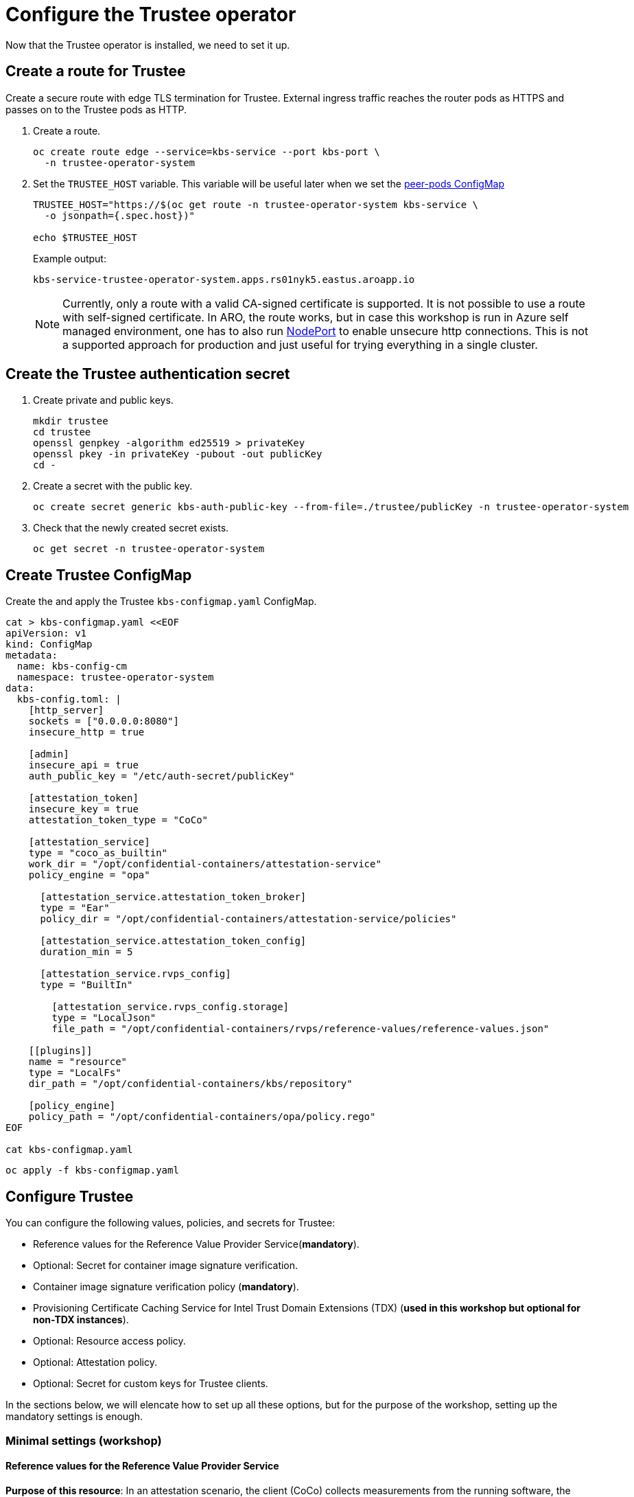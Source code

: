 = Configure the Trustee operator

Now that the Trustee operator is installed, we need to set it up.

[#trustee-route]
== Create a route for Trustee

Create a secure route with edge TLS termination for Trustee. External ingress traffic reaches the router pods as HTTPS and passes on to the Trustee pods as HTTP.

. Create a route.
+
[source,sh,role=execute]
----
oc create route edge --service=kbs-service --port kbs-port \
  -n trustee-operator-system
----

. Set the `TRUSTEE_HOST` variable. This variable will be useful later when we set the xref:02-configure-osc.adoc#pp-cm[peer-pods ConfigMap]
+
[source,sh,role=execute]
----
TRUSTEE_HOST="https://$(oc get route -n trustee-operator-system kbs-service \
  -o jsonpath={.spec.host})"

echo $TRUSTEE_HOST
----
+
Example output:
+
[source,texinfo,subs="attributes"]
----
kbs-service-trustee-operator-system.apps.rs01nyk5.eastus.aroapp.io
----
+
NOTE: Currently, only a route with a valid CA-signed certificate is supported. It is not possible to use a route with self-signed certificate. In ARO, the route works, but in case this workshop is run in Azure self managed environment, one has to also run xref:02-configure-osc.adoc#nodeport[NodePort] to enable unsecure http connections. This is not a supported approach for production and just useful for trying everything in a single cluster.

[#trustee-secret]
== Create the Trustee authentication secret

. Create private and public keys.
+
[source,sh,role=execute]
----
mkdir trustee
cd trustee
openssl genpkey -algorithm ed25519 > privateKey
openssl pkey -in privateKey -pubout -out publicKey
cd -
----

. Create a secret with the public key.
+
[source,sh,role=execute]
----
oc create secret generic kbs-auth-public-key --from-file=./trustee/publicKey -n trustee-operator-system
----

. Check that the newly created secret exists.
+
[source,sh,role=execute]
----
oc get secret -n trustee-operator-system
----

[#trustee-cm]
== Create Trustee ConfigMap

Create the and apply the Trustee `kbs-configmap.yaml` ConfigMap.

[source,sh,role=execute]
----
cat > kbs-configmap.yaml <<EOF
apiVersion: v1
kind: ConfigMap
metadata:
  name: kbs-config-cm
  namespace: trustee-operator-system
data:
  kbs-config.toml: |
    [http_server]
    sockets = ["0.0.0.0:8080"]
    insecure_http = true

    [admin]
    insecure_api = true
    auth_public_key = "/etc/auth-secret/publicKey"

    [attestation_token]
    insecure_key = true
    attestation_token_type = "CoCo"

    [attestation_service]
    type = "coco_as_builtin"
    work_dir = "/opt/confidential-containers/attestation-service"
    policy_engine = "opa"

      [attestation_service.attestation_token_broker]
      type = "Ear"
      policy_dir = "/opt/confidential-containers/attestation-service/policies"

      [attestation_service.attestation_token_config]
      duration_min = 5

      [attestation_service.rvps_config]
      type = "BuiltIn"

        [attestation_service.rvps_config.storage]
        type = "LocalJson"
        file_path = "/opt/confidential-containers/rvps/reference-values/reference-values.json"

    [[plugins]]
    name = "resource"
    type = "LocalFs"
    dir_path = "/opt/confidential-containers/kbs/repository"

    [policy_engine]
    policy_path = "/opt/confidential-containers/opa/policy.rego"
EOF

cat kbs-configmap.yaml
----

[source,sh,role=execute]
----
oc apply -f kbs-configmap.yaml
----

[#trustee-conf]
== Configure Trustee

You can configure the following values, policies, and secrets for Trustee:

* Reference values for the Reference Value Provider Service(**mandatory**).
* Optional: Secret for container image signature verification.
* Container image signature verification policy (**mandatory**).
* Provisioning Certificate Caching Service for Intel Trust Domain Extensions (TDX) (**used in this workshop but optional for non-TDX instances**).
* Optional: Resource access policy.
* Optional: Attestation policy.
* Optional: Secret for custom keys for Trustee clients.

In the sections below, we will elencate how to set up all these options, but for the purpose of the workshop, setting up the mandatory settings is enough.

[#trustee-mandatory-config]
=== Minimal settings (workshop)

==== **Reference values for the Reference Value Provider Service**

**Purpose of this resource**: In an attestation scenario, the client (CoCo) collects measurements from the running software, the Trusted Execution Environment (TEE) hardware and firmware and it submits a quote with the claims to the Attestation Server (Trustee, what we are setting right now). These measurements must match the trusted digests registered to the Trustee. This process ensures that the confidential VM (CVM) is running the expected software stack and has not been tampered with. By setting reference values, the user effectively defines the trusted digest (expected values) that Trustee expects from a valid client.

You can configure reference values for the Reference Value Provider Service (RVPS) by specifying the trusted digests of your hardware platform.

[source,sh,role=execute]
----
cat > rvps-configmap.yaml <<EOF
apiVersion: v1
kind: ConfigMap
metadata:
  name: rvps-reference-values
  namespace: trustee-operator-system
data:
  reference-values.json: |
    [
    ]
EOF

cat rvps-configmap.yaml
----

Inside `reference-values.json` field, specify the trusted digests for your hardware platform if required. Otherwise, leave it empty. For the purpose of this workshop, you can leave it empty.

Once the reference values have been added, apply the ConfigMap.

[source,sh,role=execute]
----
oc apply -f rvps-configmap.yaml
----

==== **Container image signature verification policy**

**Purpose of this resource**: Sets wether to enforce or not the container image signature verification feature. If enabled, all containers images not signed by the trusted certificate provided in the xref:02-configure-trustee.adoc#trustee-signed-policy[container image verification secret] will not be run.

The Trustee Operator returns this secret to the CoCo CVM components (which will run the CoCo pod) after attestation, to make sure they will perform the intended check. The CVM components will then compare the secret with the actual pod signature to determine whether to run it or not, ensuring that only trusted and authenticated container images are deployed in your environment.

You must create the container image signature verification policy because signature verification is always enabled. If this policy is missing, the pods will not start.

In this workshop, we will use a policy that disables signature verification. In a production environment is of course strongly recommended to enable it.

For more information, see https://github.com/containers/image/blob/main/docs/containers-policy.json.5.md[containers-policy.json 5, =blank=blank].

Create a `security-policy-config.json` according to the following examples:

* *Without signature verification:*
+
[source,sh,role=execute]
----
cat > security-policy-config.json <<EOF
{
  "default": [
  {
    "type": "insecureAcceptAnything"
  }],
  "transports": {}
}
EOF

cat security-policy-config.json
----

* *Alternatively, with signature verification (requires  a xref:02-configure-trustee.adoc#trustee-signed-policy[container image verification secret]):*
+
Define some variables first:
+
Specify the image repository for `$SECURITY_POLICY_TRANSPORT`, for example, `docker`:. For more information, see https://github.com/containers/image/blob/main/docs/containers-transports.5.md[containers-transports 5, =blank=blank].
+
Specify the container `$SECURITY_POLICY_REGISTRY` and `$SECURITY_POLICY_IMAGE`, for example, `quay.io` and `my-image`.
+
Use the previously defined container image signature verification secret `tag` and `type` defined as `$CONTAINER_IMAGE_SIGNATURE_TYPE` and `$CONTAINER_IMAGE_SIGNATURE_TAG`.
+
[source,sh,role=execute]
----
SECURITY_POLICY_TRANSPORT=transport
SECURITY_POLICY_REGISTRY=registry
SECURITY_POLICY_IMAGE=image
----
+
Create `security-policy-config.json`:
+
[source,sh,role=execute]
----
cat > security-policy-config.json <<EOF
{
  "default": [
      {
      "type": "insecureAcceptAnything"
      }
  ],
  "transports": {
      "$SECURITY_POLICY_TRANSPORT": {
          "$SECURITY_POLICY_REGISTRY/$SECURITY_POLICY_IMAGE":
          [
              {
                  "type": "sigstoreSigned",
                  "keyPath": "kbs:///default/$CONTAINER_IMAGE_SIGNATURE_TYPE/$CONTAINER_IMAGE_SIGNATURE_TAG"
              }
          ]
      }
  }
}
EOF

cat security-policy-config.json
----

After `security-policy-config.json` is created, create the secret with the following command:

[source,sh,role=execute]
----
oc create secret generic security-policy \
  --from-file=osc=./security-policy-config.json \
  -n trustee-operator-system
----

IMPORTANT: Do not alter the secret type, `security-policy`, or the key, `osc`.

Note that `security-policy` will be later used in the xref:02-configure-trustee.adoc#trustee-kbsconfig[KbsConfig]

==== **Provisioning Certificate Caching Service for TDX**

**Purpose of this resource**: If your TEE is **Intel Trust Domain Extensions (TDX)**, meaning the instance size you use or plan to use is Standard_DC**e***, you must configure the Provisioning Certificate Caching Service (PCCS). The PCCS retrieves Provisioning Certification Key (PCK) certificates and caches them in a local database.

In this workshop, we will enable PCCS so the user will be able to deploy TDX instance sizes.

[source,sh,role=execute]
----
cat > tdx-config.yaml <<EOF
apiVersion: v1
kind: ConfigMap
metadata:
  name: tdx-config
  namespace: trustee-operator-system
data:
  sgx_default_qcnl.conf: |
      {
        "collateral_service": "https://api.trustedservices.intel.com/sgx/certification/v4/",
        "pccs_url": "https://localhost:8081/sgx/certification/v4/"
      }
EOF

cat tdx-config.yaml
----

IMPORTANT: Do not use the public Intel PCCS service. Use a local caching service on-premise or on the public cloud.

For `pccs_url`, specify the PCCS URL. In this example we used `https://localhost:8081/sgx/certification/v4/`. Check the https://cc-enabling.trustedservices.intel.com/intel-tdx-enabling-guide/02/infrastructure_setup/#provisioning-certificate-caching-service-pccs[Intel PCCS documentation, window=blank] to learn more about them.

Once `tdx-config.yaml` is ready, apply the ConfigMap.

[source,sh,role=execute]
----
oc apply -f tdx-config.yaml
----

[#trustee-optional-config]
=== Optional configurations

[#trustee-signed-policy]
==== **Secret for container image signature verification**

**Purpose of this resource**: This secret is only necessary if you are planning to enforce the container image signature policy. It defines which container signature to trust. In other words, if the container is not signed by a trusted signature, it shouldn't run.

If you use container image signature verification, you must create a secret that contains the public container image signing key.

Specify the secret `$CONTAINER_IMAGE_SIGNATURE_TYPE` (for example `img-sig`), the secret `$CONTAINER_IMAGE_SIGNATURE_TAG` (for example `pub-key`), and `$CONTAINER_IMAGE_SIGNATURE_PK`, the public container image signing key.

[source,sh,role=execute]
----
CONTAINER_IMAGE_SIGNATURE_TYPE=type
CONTAINER_IMAGE_SIGNATURE_TAG=tag
CONTAINER_IMAGE_SIGNATURE_PK=public_key_file
----

Create a secret with the following command:

[source,sh,role=execute]
----
oc create secret generic $CONTAINER_IMAGE_SIGNATURE_TYPE \
    --from-file=$CONTAINER_IMAGE_SIGNATURE_TAG=./$CONTAINER_IMAGE_SIGNATURE_PK \
    -n trustee-operator-system
----

Note that `$CONTAINER_IMAGE_SIGNATURE_TYPE` will be later used in the xref:02-configure-trustee.adoc#trustee-kbsconfig[KbsConfig]

==== **Resource access policy**

**Purpose of this resource**: Resource policies control which secrets are released and are generally scoped to the workload. They allow the user define which attested workload has access to which resource, to avoid that the wrong client accesses data that it is not supposed to.

In this example below we are creating a simple policy that accepts any request that doesn't come from the sample attester, ie an attester (client) that does not use TEE. For more information about resource access policies, and how to create stronger ones, look https://confidentialcontainers.org/docs/attestation/policies/#resource-policies[here, =blank=blank]

[source,sh,role=execute]
----
cat > resourcepolicy-configmap.yaml <<EOF
apiVersion: v1
kind: ConfigMap
metadata:
  name: resource-policy
  namespace: trustee-operator-system
data:
  policy.rego: |
    package policy
    default allow = false
    allow {
      input["tee"] != "sample"
    }
EOF

cat resourcepolicy-configmap.yaml
----

Once the policy has been implemented, apply the ConfigMap.

[source,sh,role=execute]
----
oc apply -f resourcepolicy-configmap.yaml
----

==== **Attestation policy**

**Purpose of this resource**: An attestation policy defines which part of the attestation report sent by the client (CoCo) is important for the Attester (Trustee), and how to compare the report with the reference values.

By default, Trustee has already an attestation policy. You can overwrite the default one by creating your own attestation policy.

[source,sh,role=execute]
----
cat > attestation-policy.yaml <<EOF
apiVersion: v1
kind: ConfigMap
metadata:
  name: attestation-policy
  namespace: trustee-operator-system
data:
  default.rego: |
     package policy
     import future.keywords.every

     default allow = false

     allow {
        every k, v in input {
            judge_field(k, v)
        }
     }

     judge_field(input_key, input_value) {
        has_key(data.reference, input_key)
        reference_value := data.reference[input_key]
        match_value(reference_value, input_value)
     }

     judge_field(input_key, input_value) {
        not has_key(data.reference, input_key)
     }

     match_value(reference_value, input_value) {
        not is_array(reference_value)
        input_value == reference_value
     }

     match_value(reference_value, input_value) {
        is_array(reference_value)
        array_include(reference_value, input_value)
     }

     array_include(reference_value_array, input_value) {
        reference_value_array == []
     }

     array_include(reference_value_array, input_value) {
        reference_value_array != []
        some i
        reference_value_array[i] == input_value
     }

     has_key(m, k) {
        _ = m[k]
     }
EOF

cat attestation-policy.yaml
----

NOTE: For the `package policy`, the attestation policy follows the https://www.openpolicyagent.org/docs/latest/policy-language/[Open Policy Agent, =blank=blank] specification. In this example, the attestation policy compares the claims provided in the attestation report to the reference values registered in the RVPS database. The attestation process is successful only if all the values match.

Once you defined your own policy, apply it.

[source,sh,role=execute]
----
oc apply -f attestation-policy.yaml
----

[#trustee-key]
== Add a secret to Trustee

Populate Trustee with secret(s) that are then managed by the above policies and if attestation is successful, are sent to the client(s) (CoCo). For example, a Confidential Container image/workload could be encrypted, and the key to decrypt it is stored inside the Trustee and provided only if attestation is successful. In this section, we will show how to add the key into Trustee.


**Prerequisites:** You have created one or more custom keys.

Define secret name and values. In this example, the `kbsres1` secret has two entries (`key1`, `key2`), which the clients retrieve. You can add additional secrets according to your requirements by using the same format.

Create first the key:
[source,sh,role=execute]
----
openssl rand 128 > key.bin
----

We will add `key1` as a simple string containing the text `Confidential_Secret!`, and `key2` as `key.bin`.

[source,sh,role=execute]
----
oc create secret generic kbsres1 \
  --from-literal key1=Confidential_Secret! \
  --from-file key2=key.bin \
  -n trustee-operator-system
----

Note that `kbsres1` will be later used in the xref:02-configure-trustee.adoc#trustee-kbsconfig[KbsConfig]

[#trustee-kbsconfig]
== Create the KbsConfig custom resource

To complete Trustee setup, you must create a `KbsConfig`.

[source,sh,role=execute]
----
cat > kbsconfig-cr.yaml <<EOF
apiVersion: confidentialcontainers.org/v1alpha1
kind: KbsConfig
metadata:
  labels:
    app.kubernetes.io/name: kbsconfig
    app.kubernetes.io/instance: kbsconfig
    app.kubernetes.io/part-of: trustee-operator
    app.kubernetes.io/managed-by: kustomize
    app.kubernetes.io/created-by: trustee-operator
  name: kbsconfig
  namespace: trustee-operator-system
spec:
  kbsConfigMapName: kbs-config-cm
  kbsAuthSecretName: kbs-auth-public-key
  kbsDeploymentType: AllInOneDeployment
  kbsRvpsRefValuesConfigMapName: rvps-reference-values
  kbsSecretResources: ["kbsres1", "security-policy"]
  tdxConfigSpec:
    kbsTdxConfigMapName: tdx-config
  kbsServiceType: NodePort
# kbsResourcePolicyConfigMapName: resource-policy
# kbsAttestationPolicyConfigMapName: attestation-policy
EOF

cat kbsconfig-cr.yaml
----

If you did the optional steps:

* For enforced container image signature verification, extend `kbsSecretResources` list to also have the value of `$CONTAINER_IMAGE_SIGNATURE_TYPE`.
* For custom resource policy, define `kbsResourcePolicyConfigMapName`.
* If you are not planning to use TDX, disable the `tdxConfigSpec` section.
* For custom attestation policy define `kbsAttestationPolicyConfigMapName`.
* Define `kbsServiceType` if you created a service type other than the default `ClusterIP` service to expose applications within the cluster external traffic. You can specify `NodePort`, `LoadBalancer`, or `ExternalName`. In this workshop, we will enable also `NodePort`.

Once the KbsConfig has been configured, apply it.

[source,sh,role=execute]
----
oc apply -f kbsconfig-cr.yaml
----

=== Verification

Verify the Trustee configuration by checking the Trustee pods and logs.

. Check that both pods are up and running:
+
[source,sh,role=execute]
----
oc get pods -n trustee-operator-system
----
+
Expected output:
+
[source,texinfo,subs="attributes"]
----
NAME                                                   READY   STATUS    RESTARTS   AGE
trustee-deployment-8585f98449-9bbgl                    1/1     Running   0          22m
trustee-operator-controller-manager-5fbd44cd97-55dlh   2/2     Running   0          59m
----

. Check the KBS pod logs
+
[source,sh,role=execute]
----
POD_NAME=$(oc get pods -l app=kbs -o jsonpath='{.items[0].metadata.name}' -n trustee-operator-system)

oc logs -n trustee-operator-system $POD_NAME
----
+
Expected output:
[source,texinfo,subs="attributes"]
----
[2024-05-30T13:44:24Z INFO  kbs] Using config file /etc/kbs-config/kbs-config.json
[2024-05-30T13:44:24Z WARN  attestation_service::rvps] No RVPS address provided and will launch a built-in rvps
[2024-05-30T13:44:24Z INFO  attestation_service::token::simple] No Token Signer key in config file, create an ephemeral key and without CA pubkey cert
[2024-05-30T13:44:24Z INFO  api_server] Starting HTTPS server at [0.0.0.0:8080]
[2024-05-30T13:44:24Z INFO  actix_server::builder] starting 4 workers
[2024-05-30T13:44:24Z INFO  actix_server::server] Tokio runtime found; starting in existing Tokio runtime
----
